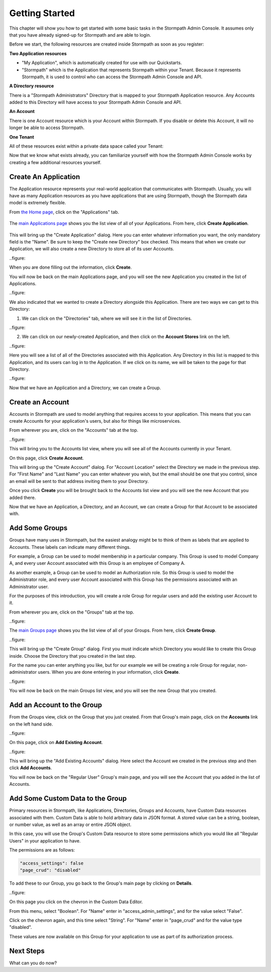 ***************
Getting Started
***************

This chapter will show you how to get started with some basic tasks in the Stormpath Admin Console. It assumes only that you have already signed-up for Stormpath and are able to login.

Before we start, the following resources are created inside  Stormpath as soon as you register:

**Two Application resources**

- "My Application", which is automatically created for use with our Quickstarts.
- "Stormpath" which is the Application that represents Stormpath within your Tenant. Because it represents Stormpath, it is used to control who can access the Stormpath Admin Console and API.

**A Directory resource**

There is a "Stormpath Administrators" Directory that is mapped to your Stormpath Application resource. Any Accounts added to this Directory will have access to your Stormpath Admin Console and API.

**An Account**

There is one Account resource which is your Account within Stormpath. If you disable or delete this Account, it will no longer be able to access Stormpath.

**One Tenant**

All of these resources exist within a private data space called your Tenant:

.. raw:: html

  <p>
    <img src="https://docs.stormpath.com/rest/product-guide/latest/_images/default_resources.png"/>
  </p>

Now that we know what exists already, you can familiarize yourself with how the Stormpath Admin Console works by creating a few additional resources yourself.

Create An Application
=====================

The Application resource represents your real-world application that communicates with Stormpath. Usually, you will have as many Application resources as you have applications that are using Stormpath, though the Stormpath data model is extremely flexible.

From `the Home page <https://api.stormpath.com/ui2/index.html#/>`__, click on the "Applications" tab.

.. figure:: images/gettingstarted/getting_started_app_tab.png
  :align: center
  :scale: 100%
  :alt: Application Tab

The `main Applications page <https://api.stormpath.com/ui2/index.html#/>`__ shows you the list view of all of your Applications. From here, click **Create Application**.

.. figure:: images/gettingstarted/getting_started_create_app.png
  :align: center
  :scale: 100%
  :alt: Create Application Button

This will bring up the "Create Application" dialog. Here you can enter whatever information you want, the only mandatory field is the "Name". Be sure to keep the "Create new Directory" box checked. This means that when we create our Application, we will also create a new Directory to store all of its user Accounts.

..figure::

When you are done filling out the information, click **Create**.

You will now be back on the main Applications page, and you will see the new Application you created in the list of Applications.

..figure::

We also indicated that we wanted to create a Directory alongside this Application. There are two ways we can get to this Directory:

1. We can click on the "Directories" tab, where we will see it in the list of Directories.

..figure::

2. We can click on our newly-created Application, and then click on the **Account Stores** link on the left.

..figure::

Here you will see a list of all of the Directories associated with this Application. Any Directory in this list is mapped to this Application, and its users can log in to the Application. If we click on its name, we will be taken to the page for that Directory.

..figure::


Now that we have an Application and a Directory, we can create a Group.

Create an Account
=================

Accounts in Stormpath are used to model anything that requires access to your application. This means that you can create Accounts for your application's users, but also for things like microservices.

From wherever you are, click on the "Accounts" tab at the top.

..figure::

This will bring you to the Accounts list view, where you will see all of the Accounts currently in your Tenant.

On this page, click **Create Account**.

This will bring up the "Create Account" dialog. For "Account Location" select the Directory we made in the previous step. For "First Name" and "Last Name" you can enter whatever you wish, but the email should be one that you control, since an email will be sent to that address inviting them to your Directory.

Once you click **Create** you will be brought back to the Accounts list view and you will see the new Account that you added there.

Now that we have an Application, a Directory, and an Account, we can create a Group for that Account to be associated with.

Add Some Groups
===============

Groups have many uses in Stormpath, but the easiest analogy might be to think of them as labels that are applied to Accounts. These labels can indicate many different things.

For example, a Group can be used to model membership in a particular company. This Group is used to model Company A, and every user Account associated with this Group is an employee of Company A.

As another example, a Group can be used to model an Authorization role. So this Group is used to model the Administrator role, and every user Account associated with this Group has the permissions associated with an Administrator user.

For the purposes of this introduction, you will create a role Group for regular users and add the existing user Account to it.

From wherever you are, click on the "Groups" tab at the top.

..figure::

The `main Groups page <https://api.stormpath.com/ui2/index.html#/>`__ shows you the list view of all of your Groups. From here, click **Create Group**.

..figure::

This will bring up the "Create Group" dialog. First you must indicate which Directory you would like to create this Group inside. Choose the Directory that you created in the last step.

For the name you can enter anything you like, but for our example we will be creating a role Group for regular, non-administrator users. When you are done entering in your information, click **Create**.

..figure::

You will now be back on the main Groups list view, and you will see the new Group that you created.

Add an Account to the Group
===========================

From the Groups view, click on the Group that you just created. From that Group's main page, click on the **Accounts** link on the left hand side.

..figure::

On this page, click on **Add Existing Account**.

..figure::

This will bring up the "Add Existing Accounts" dialog. Here select the Account we created in the previous step and then click **Add Accounts**.

You will now be back on the "Regular User" Group's main page, and you will see the Account that you added in the list of Accounts.

Add Some Custom Data to the Group
===================================

Primary resources in Stormpath, like Applications, Directories, Groups and Accounts, have Custom Data resources associated with them. Custom Data is able to hold arbitrary data in JSON format. A stored value can be a string, boolean, or number value, as well as an array or entire JSON object.

In this case, you will use the Group's Custom Data resource to store some permissions which you would like all "Regular Users" in your application to have.

The permissions are as follows:

.. code-block:: none

  "access_settings": false
  "page_crud": "disabled"

To add these to our Group, you go back to the Group's main page by clicking on **Details**.

..figure::

On this page you click on the chevron in the Custom Data Editor.

From this menu, select "Boolean". For "Name" enter in "access_admin_settings", and for the value select "False".

Click on the chevron again, and this time select "String". For "Name" enter in "page_crud" and for the value type "disabled".

These values are now available on this Group for your application to use as part of its authorization process.

Next Steps
=========================

What can you do now?